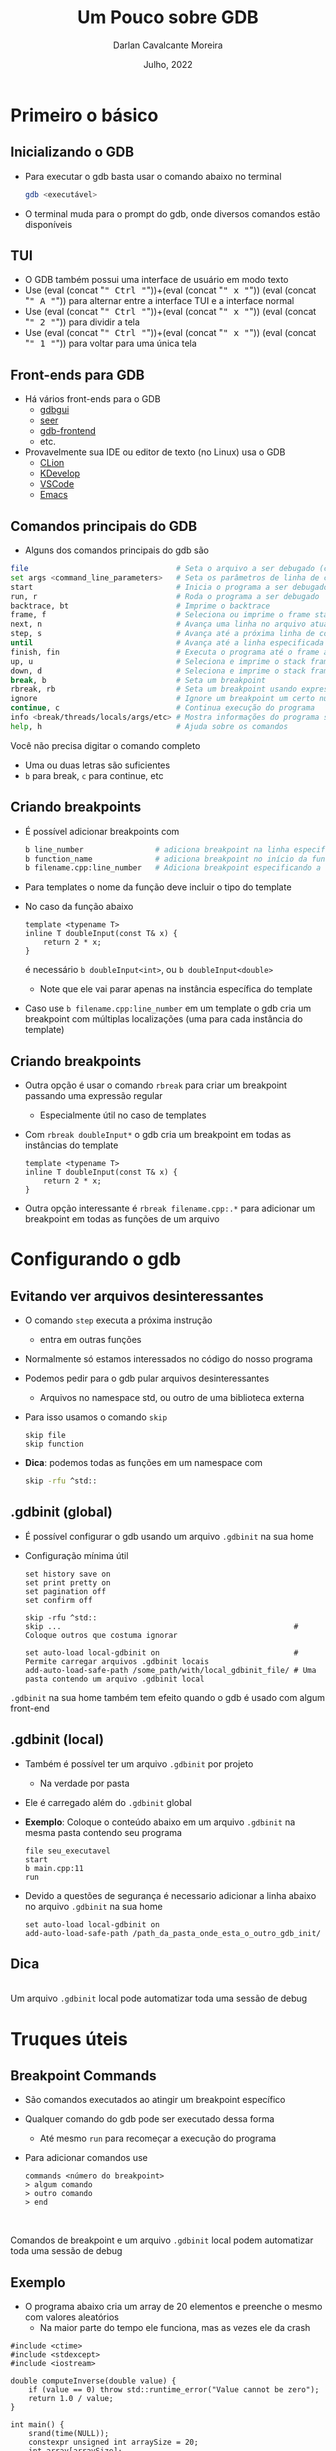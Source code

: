# -*- ispell-local-dictionary: "brasileiro"; -*-
#+TITLE: Um Pouco sobre GDB
#+AUTHOR: Darlan Cavalcante Moreira
#+DATE: Julho, 2022

#+OPTIONS: toc:1 num:nil timestamp:nil tags:nil
#+COLUMNS: %40ITEM %CUSTOM_ID %reveal_data_state %reveal_extra_attr

:MY-REVEAL-EXPORT-OPTIONS:
#+REVEAL_ROOT: https://cdn.jsdelivr.net/npm/reveal.js
#+REVEAL_THEME: serif

#+REVEAL_MIN_SCALE:1
#+REVEAL_INIT_OPTIONS: margin: 0.0, width: 1777, height: 1000,
#+REVEAL_INIT_OPTIONS: slideNumber: "c/t", transition: 'slide', transitionSpeed: "fast", history: false, hash: true, respondToHashChanges: true
#+REVEAL_PLUGINS: (highlight notes zoom)
#+REVEAL_TITLE_SLIDE: <h1 class="title">%t</h1><h2>%s</h2></br></br></br><h3 class="author">%a</h3><h4 class="date">%d</h4>
#+REVEAL_TITLE_SLIDE_STATE: presentation-title-slide
#+HTML_HEAD_EXTRA: <link rel="stylesheet" href="https://cdnjs.cloudflare.com/ajax/libs/highlight.js/11.5.1/styles/a11y-dark.min.css">
#+HTML_HEAD_EXTRA: <script src="https://cdnjs.cloudflare.com/ajax/libs/highlight.js/11.5.1/highlight.min.js"></script>
#+REVEAL_EXTRA_CSS: css/code_blocks.css
#+REVEAL_EXTRA_CSS: css/kbd.css
#+REVEAL_EXTRA_CSS: css/beamer_like_blocks.css
#+MACRO: frag (eval (concat "@@html:<span class=\"fragment\">@@" $1 "@@html:</span>@@"))
#+MACRO: kbd (eval (concat "@@html:<kbd>@@" $1 "@@html:</kbd>@@"))


#+REVEAL_EXTRA_CSS: css/presentation.css
#+REVEAL_EXTRA_CSS: css/my_remark_main.css


:END:


* TODO Criar a class "dica" para um slide                                   :noexport:

Use
: :reveal_extra_attr: class="dica"
para atribuir a classe a um slide


* Bla bla                                                                  :noexport:
REVEAL_SPEED: fast
REVEAL_MARGIN: 0.05
REVEAL_INIT_OPTIONS: reveal_width:1188 reveal_height:840
# A4 dimensions: 210 297 -> Vou usar 4 x esses valores
REVEAL_INIT_OPTIONS: reveal_center:t reveal_progress:t reveal_history:t reveal_control:nil
REVEAL_INIT_OPTIONS: reveal_slide_number:c/t

* Primeiro o básico
:PROPERTIES:
:CUSTOM_ID: basico-do-gdb
:END:
** Inicializando o GDB
:PROPERTIES:
:CUSTOM_ID:       inicializando-gdb
:END:

- Para executar o gdb basta usar o comando abaixo no terminal
  #+begin_src bash
  gdb <executável>
  #+end_src
#+ATTR_REVEAL: :frag t
- O terminal muda para o prompt do gdb, onde diversos comandos estão disponíveis

  [[./images/gdb-screen.png]]

** TUI
:PROPERTIES:
:CUSTOM_ID: tui
:END:

  #+ATTR_REVEAL: :frag (none t t t) :frag_idx (0 1 1 1)
- O GDB também possui uma interface de usuário em modo texto
- Use {{{kbd(Ctrl)}}}+{{{kbd(x)}}} {{{kbd(A)}}} para alternar entre a interface TUI e a interface normal
- Use {{{kbd(Ctrl)}}}+{{{kbd(x)}}} {{{kbd(2)}}} para dividir a tela
- Use {{{kbd(Ctrl)}}}+{{{kbd(x)}}} {{{kbd(1)}}} para voltar para uma única tela


#+ATTR_HTML: :class r-stretch
[[./images/gdb_tui.png]]

** Front-ends para GDB
:PROPERTIES:
:CUSTOM_ID: other-frontends
:END:
#+ATTR_REVEAL: :frag (none t) :frag_idx (0 1)
- Há vários front-ends para o GDB
  - [[https://github.com/cs01/gdbgui/][gdbgui]]
  - [[https://github.com/epasveer/seer][seer]]
  - [[https://github.com/rohanrhu/gdb-frontend][gdb-frontend]]
  - etc.
- Provavelmente sua IDE ou editor de texto (no Linux) usa o GDB
  - [[https://www.jetbrains.com/clion/][CLion]]
  - [[https://www.kdevelop.org/][KDevelop]]
  - [[https://code.visualstudio.com/][VSCode]]
  - [[https://www.gnu.org/software/emacs/][Emacs]]

** Comandos principais do GDB
:PROPERTIES:
:CUSTOM_ID: comandos-principais
:END:

- Alguns dos comandos principais do gdb são

# # box moody
# #+ATTR_REVEAL: :frag (t)
# - Muitos outros comandos estão disponíveis
#    # box happy
# - Você não precisa digitar o comando completo
#     #+ATTR_REVEAL: :frag t
#   - Uma ou duas letras são suficientes
#   - =b= para break, =c= para continue, etc


#+ATTR_REVEAL: :code_attribs data-line-numbers=3,8-10"
#+begin_src bash
file                                 # Seta o arquivo a ser debugado (caso já não tenha sido passado)
set args <command_line_parameters>   # Seta os parâmetros de linha de comando do programa
start                                # Inicia o programa a ser debugado parando na main
run, r                               # Roda o programa a ser debugado
backtrace, bt                        # Imprime o backtrace
frame, f                             # Seleciona ou imprime o frame stack
next, n                              # Avança uma linha no arquivo atual
step, s                              # Avança até a próxima linha de código
until                                # Avança até a linha especificada
finish, fin                          # Executa o programa até o frame atual retornar (acabar a função atual)
up, u                                # Seleciona e imprime o stack frame que chamou o atual
down, d                              # Seleciona e imprime o stack frame chamado pelo atual
break, b                             # Seta um breakpoint
rbreak, rb                           # Seta um breakpoint usando expressão regular
ignore                               # Ignore um breakpoint um certo número de vezes
continue, c                          # Continua execução do programa
info <break/threads/locals/args/etc> # Mostra informações do programa sendo debugado
help, h                              # Ajuda sobre os comandos
#+end_src

# #+ATTR_HTML: :class fragment moody box
# Muitos outros comandos estão disponíveis

#+ATTR_HTML: :class fragment box moody
Você não precisa digitar o comando completo

#+begin_notes
- Uma ou duas letras são suficientes
- =b= para break, =c= para continue, etc
#+end_notes

** Criando breakpoints
:PROPERTIES:
:CUSTOM_ID: criando-breakpoints
:REVEAL_EXTRA_ATTR: data-auto-animate
:END:

#+ATTR_REVEAL: :frag (t)
- É possível adicionar breakpoints com

  #+begin_src bash
  b line_number                # adiciona breakpoint na linha especificada no arquivo atual
  b function_name              # adiciona breakpoint no início da função especificada
  b filename.cpp:line_number   # Adiciona breakpoint especificando a linha e o arquivo
  #+end_src

- Para templates o nome da função deve incluir o tipo do template
- No caso da função abaixo
  #+ATTR_REVEAL: :code_attribs data-line-numbers="3,8-10"
  #+begin_src c++ -n
  template <typename T>
  inline T doubleInput(const T& x) {
      return 2 * x;
  }
  #+end_src
  é necessário =b doubleInput<int>=, ou =b doubleInput<double>=
  - Note que ele vai parar apenas na instância específica do template

- Caso use =b filename.cpp:line_number= em um template o gdb cria um breakpoint com
  múltiplas localizações (uma para cada instância do template)

** Criando breakpoints
:PROPERTIES:
:CUSTOM_ID: criando-breakpoints2
:REVEAL_EXTRA_ATTR: data-auto-animate
:END:

#+ATTR_REVEAL: :frag (none t t) :frag_idx (0 1 2)
- Outra opção é usar o comando =rbreak= para criar um breakpoint passando uma expressão regular
  - Especialmente útil no caso de templates
- Com =rbreak doubleInput*= o gdb cria um breakpoint em todas as instâncias do template

  #+begin_src c++
  template <typename T>
  inline T doubleInput(const T& x) {
      return 2 * x;
  }
  #+end_src

- Outra opção interessante é =rbreak filename.cpp:.*= para adicionar um breakpoint em
  todas as funções de um arquivo

* Configurando o gdb
:PROPERTIES:
:CUSTOM_ID: configuracoes-interessantes
:END:
** Evitando ver arquivos desinteressantes
:PROPERTIES:
:CUSTOM_ID: skip-files
:END:

#+ATTR_REVEAL: :frag (t)
- O comando =step= executa a próxima instrução
  - entra em outras funções
- Normalmente só estamos interessados no código do nosso programa
- Podemos pedir para o gdb pular arquivos desinteressantes
  - Arquivos no namespace std, ou outro de uma biblioteca externa
- Para isso usamos o comando =skip=
  #+begin_src text
  skip file
  skip function
  #+end_src
- *Dica*: podemos todas as funções em um namespace com
  #+begin_src bash
  skip -rfu ^std::
  #+end_src

** .gdbinit (global)
:PROPERTIES:
:CUSTOM_ID: gdbinit-global
:END:

#+ATTR_REVEAL: :frag (t t) :frag_idx (1 2)
- É possível configurar o gdb usando um arquivo =.gdbinit= na sua home
- Configuração mínima útil

  #+begin_src text
  set history save on
  set print pretty on
  set pagination off
  set confirm off

  skip -rfu ^std::
  skip ...                                                    # Coloque outros que costuma ignorar

  set auto-load local-gdbinit on                              # Permite carregar arquivos .gdbinit locais
  add-auto-load-safe-path /some_path/with/local_gdbinit_file/ # Uma pasta contendo um arquivo .gdbinit local
  #+end_src

#+ATTR_HTML: :class moody box fragment :data-fragment-index 3
=.gdbinit= na sua home também tem efeito quando o gdb é usado com algum front-end

# #+ATTR_HTML: :class moody box fragment :data-fragment-index 3
# Você pode ter um arquivo =.gdbinit= em um projeto com diversas configurações úteis para
#   aquele projeto

** .gdbinit (local)
:PROPERTIES:
:CUSTOM_ID: gdbinit-local
:REVEAL_EXTRA_ATTR: data-auto-animate
:END:

#+ATTR_REVEAL: :frag (t)
- Também é possível ter um arquivo =.gdbinit= por projeto
  #+ATTR_REVEAL: :frag t
  - Na verdade por pasta
- Ele é carregado além do =.gdbinit= global
- *Exemplo*: Coloque o conteúdo abaixo em um arquivo =.gdbinit= na mesma pasta contendo
  seu programa

  #+begin_src gdb-script
  file seu_executavel
  start
  b main.cpp:11
  run
  #+end_src

- Devido a questões de segurança é necessario adicionar a linha abaixo no arquivo =.gdbinit= na sua home

  #+begin_src gdb-script
  set auto-load local-gdbinit on
  add-auto-load-safe-path /path_da_pasta_onde_esta_o_outro_gdb_init/
  #+end_src
** Dica
:PROPERTIES:
:REVEAL_EXTRA_ATTR: data-auto-animate
:CUSTOM_ID: gdbinit-local-dica
:END:

\\

Um arquivo =.gdbinit= local pode automatizar toda uma sessão de debug

* Truques úteis
:PROPERTIES:
:CUSTOM_ID: truques-uteis
:END:
** Breakpoint Commands
:PROPERTIES:
:CUSTOM_ID: breakpoint-commands
:END:

#+ATTR_REVEAL: :frag (t)
- São comandos executados ao atingir um breakpoint específico
- Qualquer comando do gdb pode ser executado dessa forma
  - Até mesmo =run= para recomeçar a execução do programa

- Para adicionar comandos use
    #+begin_src gdb-script
    commands <número do breakpoint>
    > algum comando
    > outro comando
    > end
    #+end_src


\\

#+ATTR_HTML: :class fragment moody box
Comandos de breakpoint e um arquivo =.gdbinit= local podem automatizar toda uma sessão de
debug


** Exemplo
:PROPERTIES:
:CUSTOM_ID: breakpoint-commands-example
:reveal_extra_attr: data-auto-animate
:END:

- O programa abaixo cria um array de 20 elementos e preenche o mesmo com valores aleatórios
  - Na maior parte do tempo ele funciona, mas as vezes ele da crash


#+begin_src c++
#include <ctime>
#include <stdexcept>
#include <iostream>

double computeInverse(double value) {
    if (value == 0) throw std::runtime_error("Value cannot be zero");
    return 1.0 / value;
}

int main() {
    srand(time(NULL));
    constexpr unsigned int arraySize = 20;
    int array[arraySize];

    for(unsigned int i = 0; i < arraySize; i++) {
        auto denominator = rand() % 200;
        array[i]         = computeInverse(denominator);
    }
    std::cout << "Fim" << std::endl;
    return 0;
}
#+end_src

** Exemplo
:PROPERTIES:
:CUSTOM_ID: breakpoint-commands-example2
:reveal_extra_attr: data-auto-animate
:END:

# :reveal_extra_attr: data-transition="fade"

#+ATTR_REVEAL: :frag (t)
- Para encontrar o bug, primeiro adicionamos um breakpoint na última instrução do programa

  #+begin_src gdb-script
  start
  b _exit
  #+end_src

- Verificamos o número do breakpoint com =i b=
- Supondo que o número do breakpoint em =_exit= é 2, use =gdb commands 2=
  - Agora escreva =run=, pressione {{{kbd(Enter)}}}, e escreva =end= para finalizar
  - Rode o programa com o comando =run=
  - Caso o programa termine sem atingir o bug ele chegará no breakpoint em
    =_exit= e será automaticamente reinicializado pelo comando =run= até que
    eventualmente o bug ocorra

** Exibindo uma expressão sempre que parar
:PROPERTIES:
:CUSTOM_ID: display-variables
:END:

#+ATTR_REVEAL: :frag (t)
- Para imprimir uma variável ou expressão sempre que parar em um breakpoint use
  #+begin_src gdb-script
  display expr
  #+end_src
  onde =expr= pode ser alguma expressão ou variável
- Para ver o que foi configurado use
  #+begin_src gdb-script
  info display
  #+end_src
- Para deletar uma expressão ou desabilitá-la use
  #+begin_src gdb-script
  delete display <NUM>
  disable/enable display <NUM>
  #+end_src

** Inserindo printfs sem recompilar
:PROPERTIES:
:CUSTOM_ID: dynamic-printfs
:END:

#+ATTR_REVEAL: :frag (t)
- Outro recurso interessante é adicionar printfs sem recompilar
  #+begin_src bash
  dprintf location, formatting-string, expr1, expr2, ...
  #+end_src
- Nesse caso o valor será impresso sempre que passar pela linha indicada

** Variáveis de Conveniência
:PROPERTIES:
:CUSTOM_ID: convenience-variables
:reveal_extra_attr: data-auto-animate
:END:

#+ATTR_REVEAL: :frag (t)
- GDB permite setar "variáveis de conveniência"
  - Essas variáveis existem apenas no GDB e não afetam o programa em execução
  - Você pode usar para guardar qualquer coisa (valores, ponteiros, expressões, etc)
- Variáveis de conveniência são prefixadas com =$=
  - Qualquer nome precedido de =$= é válido (exceto se for igual a algum registrador)
  # - Tambêm há "referências de histórico", que são números precedidos de =$=
- Para criar uma variável de conveniência usamos =set=
  #+begin_src text
  set $foo = *object_ptr
  #+end_src
- podemos ver seu valor como qualquer outra variável
  #+begin_src text
  print $foo
  #+end_src
- Para mostrar todas as variáveis de conveniência use
  #+begin_src text
  show convenience
  #+end_src

# ![:box moody, Dica]

** Dica
:PROPERTIES:
:CUSTOM_ID: convenience-variables-hint
:REVEAL_EXTRA_ATTR: data-auto-animate
:END:

# :HTML_CONTAINER_CLASS: r-fit-text

\\

Salve o ponteiro de um objeto em uma variável de conveniência para acessá-lo de qualquer
outro local (desde que o objeto ainda exista)

** Arrays Artificiais
:PROPERTIES:
:CUSTOM_ID: view-arrays
:reveal_extra_attr: data-auto-animate data-auto-animate-restart
:END:

#+ATTR_REVEAL: :frag (t)
- É possível imprimir o conteúdo de um array com

  #+begin_src gdb-script
  p *array@len
  #+end_src

- Funciona até mesmo para múltiplas dimensões (cuidado com a ordem)

  #+begin_src gdb-script
  p *array2d@num_cols@num_rows
  #+end_src
** Arrays Artificiais
:PROPERTIES:
:CUSTOM_ID: view-arrays-exemplo
:reveal_extra_attr: data-auto-animate
:END:


#+ATTR_REVEAL: :frag (t)
- As variáveis =a= e =m= podem ser impressas diretamente
- Mas =aPtr= e =mPtr= são apenas ponteiros
  - Podemos ver todos os elementos usando =@= e o tamanho

#+html: <div class="columns">
#+html: <div class="column w-50">
#+CAPTION: Exemplo
#+ATTR_REVEAL: :code_attribs data-line-numbers="11"
#+begin_src c++
int main() {
    int a[10] = {0, 1, 2, 3, 4, 5, 6, 7, 8, 9};
    int* aPtr = a;

    int m[4][3] = {{1, 2, 3}, //
                   {4, 5, 6}, //
                   {7, 8, 9}, //
                   {10, 11, 12}};
    int* mPtr = &m[0][0];

    return 0;
}
#+end_src

#+html: </div>
#+html: <div class="column w-50">
#+ATTR_REVEAL: :frag t
[[./images/print_arrays.png]]
#+html: </div>
#+html: </div>

** Ver um campo em um array de estruturas
:PROPERTIES:
:CUSTOM_ID: view-struct-arrays
:END:

#+ATTR_REVEAL: :frag (t)
- As vezes estamos interessados apenas em um campo de uma estrutura em um array
- Um truque interessante é usar uma variável de conveniência como contador
  #+begin_src gdb-script
  set $i = 0
  p mystruct_array[$i++]->some_field
  #+end_src
  #+ATTR_REVEAL: :frag t
  - {{{kbd(Enter)}}} no gdb repete o último comando
  - Basta pressionar {{{kbd(Enter)}}} repetidamente para ver os próximos elementos

- Também é possível usar a variável de conveniência dentro de um loop
  #+begin_src gdb-script
  set $i = 0
  while ($i < array_length)
      p mystruct_array[$i++]->some_field
  end
  #+end_src

** Usando com tipos do Armadillo                                          :noexport:
:PROPERTIES:
:CUSTOM_ID: vendo-tipos-do-armadillo
:END:


- Os tipos do armadillo possuem um ponteiro chamado =mem= que aponta para a
  região de memória onde os elementos são armazenados
- Vara visualizar um vetor use o código abaixo

#+begin_src gdb-script
p *myvec.mem@size
#+end_src

- Para matrizes use

#+begin_src gdb-script
p *mymat.mem@n_rows@n_cols
#+end_src

* Tipos de breakpoints
:PROPERTIES:
:CUSTOM_ID: tipos-de-breakpoint
:END:

** Os 3 tipos de breakpoint
:PROPERTIES:
:CUSTOM_ID: tres-tipos-de-breakpoint
:END:

- Há três tipos de "breakpoint" no gdb:
  #+ATTR_REVEAL: :frag (t)
  - breakpoints :: Seu programa para quando um certo ponto é atingido
  - watchpoints (aka, data breakpoint) :: Seu programa para quando o valor de uma
    expressão muda
  - catchpoints :: Seu programa para quando um evento especial ocorre
    - disparo de uma exceção
    - quando uma biblioteca é carregada
    - etc


#+ATTR_HTML: :class fragment box moody
Breakpoints podem ter uma condição de parada


** Parando quando uma exceção é disparada
:PROPERTIES:
:CUSTOM_ID: break-in-exceptions
:END:

#+ATTR_REVEAL: :frag (t)
- para parar seu programa quando uma exceção é disparada use
  #+begin_src gdb-script
  catch throw
  run
  #+end_src

- Nota: vai para em qualquer exceção disparada
- Dica: use =catch throw= como um commando que é rodado quando algum outro
  breakpoint for atingido para capturar apenas exceções disparadas depois dele

#+ATTR_HTML: :class fragment box moody
Veja outros eventos de catch na documentação do gdb
http://www.sourceware.org/gdb/current/onlinedocs/gdb.html#Set-Catchpoints

** Watchpoints
:PROPERTIES:
:CUSTOM_ID: watchpoints
:END:

#+ATTR_REVEAL: :frag (none t t) :frag_idx (- 1 2)
- Exemplo de uso: pare quando uma variável =x= for alterada
  #+begin_src gdb-script
  watch x
  #+end_src

- Também é possível parar sempre que uma variável for lida com

  #+begin_src gdb-script
  rwatch x
  #+end_src

- Se quiser parar em ambos os casos use

  #+begin_src gdb-script
  awatch x
  #+end_src

\\

# ![:box happy, Dica]
#+ATTR_HTML: :class moody box fragment :data-fragment-index 3
Veja mais sobre breakpoints com =help breakpoints= no gdb


# {{{happybox(Veja mais sobre breakpoints com =help breakpoints= no gdb)}}}

  # ![:box moody, Nota](
# - Se passar a opção =-l= o gdb vai observar a região de memória resultante da expressão

* Python
:PROPERTIES:
:CUSTOM_ID: python
:END:
** gdb + Python = 💘
:PROPERTIES:
:CUSTOM_ID: gdb-com-python
:END:

#+ATTR_REVEAL: :frag (t)
- GDB possui um interpretador python integrado
- Use =python gdb.execute("some gdb command")= para executar comandos do gdb
- Use =python gdb.parse_and_eval("some_variable")= para passar para o python um valor do gdb
  #+ATTR_REVEAL: :frag t
  - Ex: suponha que existe uma variável =a= no seu programa. O comando =a =
    gdb.parse_and_eval('a')= vai criar um objeto no python representando essa
    variável
- Use =python help('gdb')= para ver documentação online

- Exemplos (rode esses comandos no terminal do gdb)

  #+begin_src gdb-script
  python bp = gdb.Breakpoint('main.cpp:13')
  python bp.enable=False
  python bps = gdb.breakpoints()
  python var_i = gdb.parse_and_eval('i')
  #+end_src

** Python Pretty Printers
:PROPERTIES:
:CUSTOM_ID: pretty-printers
:END:

- Possivelmente a aplicação mais interessante de python com o gdb
- É possível criar e registrar pretty printers no GDB que o ensinam como
  imprimir um serto tipo de maneira mais amigável
- Suponha que você tenha um tipo chamado =mysctruct= contento um campo =member=
  - Coloque o código abaixo em um arquivo =.py=

#+begin_src python
class MyPrinter(object):
    def __init__(self, val):
        self.val = val
    def to_string(self):
        return (self.val['member'])

import gdb.printing
pp = gdb.printing.RegexpCollectionPrettyPrinter("mystruct")
pp.add_printer("mystruct", "^mystruct$", MyPrinter)
#+end_src

- Carregue o mesmo no gdb com =source filename.py=

# ![:box moody, Nota]()
- Coloque `set print pretty on` no arquivo `.gdbinit` na sua home

** Python Pretty Printers
:PROPERTIES:
:CUSTOM_ID: pretty-printers2
:END:

- O GDB já vem com pretty printers para os tipos da STL
- Para o armadillo, alguns pretty printers estão disponíveis em <https://github.com/darcamo/gdb_armadillo_helpers>
- Após clonar o repositório, adicione as linhas abaixo no seu .gdbinit

#+begin_src gdb-script
source /path_onde_clonou/gdb_armadillo_helpers/gdb_helpers/gdb_armadillo_printers.py
source /path_onde_clonou/gdb_armadillo_helpers/gdb_helpers/gdb_std_complex_printer.py
#+end_src

** XMethods
:PROPERTIES:
:CUSTOM_ID: xmethods
:END:
- Outra aplicação de Python+GDB
- Xmethods são métodos adicionais ou substitutos para métodos de uma classe em
  C++
  - Útil para casos quando os métodos definidos no C++ não estejam disponíveis
    (inline, optimized-out, etc)
- Para implementar um xmethod é necessário criar um =matcher= e um =worker=
  - Mais de um =worker= pode ser implementado para um mesmo xmethod, cada um
    correspondendo a um overload diferente


- Para o armadillo, alguns pretty printers estão disponíveis em <https://github.com/darcamo/gdb_armadillo_helpers>
- Após clonar o repositório, adicione as linhas abaixo no seu .gdbinit

#+begin_src gdb-script
source /path_onde_clonou/gdb_armadillo_helpers/gdb_helpers/gdb_armadillo_xmethods.py
#+end_src

** Python Interativo
:PROPERTIES:
:CUSTOM_ID: python-interativo
:END:

- O comando =pi= (ou =python-interactive=) do gdb roda o python de maneira
  iterativa
  - Útil para testes e para explorar a API
- Adicione a linha abaixo no seu .gdbinit após clonar o repositório
  =gdb_armadillo_helpers= para ter a função =get_arrat= disponível no python do gdb


#+begin_src gdb-script
source /path_onde_clonou/gdb_armadillo_helpers/gdb_helpers/gdb_armadillo_to_numpy.py
#+end_src

- Agora rode o python iterativo com o comando =pi=
- Supondo que você possui um =arma::cx_mat= de nome =m= você pode criar um numpy
  array a partir dele com

#+begin_src python
>>> m_numpy = get_array(gdb.parse_and_eval('m'))
#+end_src

** Exemplo útil: Computar posições dos elementos de uma URA
:PROPERTIES:
:CUSTOM_ID: exemplo1
:END:

  - Crie um arquivo =.gdbinit= na pasta contento o executável (chamado de =tests=)


#+begin_src gdb-script
  file tests
  set args "[Antenna]"
  start
  # Linha 311 é logo após a variável 'positions' ser setada
  b test_URA.cpp:311
  commands 2
    source plot_positions.py
  end
  run
#+end_src


  - Na mesma pasta crie o arquivo =plot_positions.py= com o conteúdo abaixo


#+begin_src python
  from matplotlib import pyplot as plt
  p = get_array(gdb.parse_and_eval("positions")) # positions é a variável no C++
  plt.plot(p[1], p[2], "*")
  for i in range(p.shape[1]):
      plt.text(p[1,i], p[2,i], i)
  plt.show()
#+end_src

** Exemplo útil: Computar posições dos elementos de uma URA
:PROPERTIES:
:CUSTOM_ID: exemplo2
:END:
- Agora basta rodar =gdb= e o programa vai parar na linha 311 e plotar as
  posições dos elementos de antenna


[[gdb_matplotlib.png]]

** IPython Interativo
:PROPERTIES:
:CUSTOM_ID: ipython-interativo
:END:
- O python interativo do gdb funciona bem, mas não chega perto de um IPython
- Iniciar o IPython a partir do gdb não funciona (tab completion não funciona
  além de outros problemas
- **Workaround:** Inicializar um kernel embeded e conectar a partir de outro terminal
  1. Inicialize o python interativo com =pi=
  2. No python interativo rode o comando
     #+begin_src python
     import IPython; IPython.embed_kernel()
     #+end_src
  3. A partir de outro terminal rode o comando
     #+begin_src bash
     jupyter console --existing
     #+end_src
     - O =qtconsole= também funciona
  4. Use =exit()= no terminal conectado para desligar o kernel
     - O gdb volta para o python interativo comum

** Outras Dicas
:PROPERTIES:
:CUSTOM_ID: outras-dicas
:END:
- =whatis <variável>= diz o tipo da variável
- =ptype <variável>= mostra uma descrição do tipo da variável
- Use =skip= para não entrar em uma função
  - Ex: =foo(boring())= e você quer entrar em =foo=, mas não em =boring=
    - Use =skip boring= e depois =step= para entrar em foo sem entrar em boring
- Frame filters: Veja no cppsim
  - Veja tb: http://jefftrull.github.io/c++/gdb/python/2018/04/24/improved-backtrace.html
- =info locals=
- =info args=
- Use the =pgrep= command in the shell to get the pid of a process and then =gdb -p <PID>= to attach to it

* Examplo de uso: Debugando Segmentation Fault
:PROPERTIES:
:CUSTOM_ID: debugando-segmentation-fault
:END:
- Quando gerar um core file, use o comando abaixo

#+begin_src bash
$ gdb -c core.xxxx
#+end_src

#+begin_src gdb-script
print $pc
#+end_src

- =x= -> comando para examinar a memória
- =x $= -> examina memória do resultado do último comando
- =bt= -> Mostra o backtrace

Se isso não resolver, rode o programa no gdb, dê =start= e rode o comando
=record=. Agora você pode usar o comando =reverse-stepi= para voltar um passo.

* Outras dicas                                                             :noexport:
:PROPERTIES:
:CUSTOM_ID: outras-dicas
:END:

- Não consegue chamar uma função do seu código quando parado no gdb?
  - Grepping the demangle symbols in the binary is a good way to know if the function
    you're trying to call is in teh binary


#+begin_src bash
nm -C your_binary | grep print_matrix
#+end_src

* Criando comandos customizados para o gdb
:PROPERTIES:
:CUSTOM_ID: criando-novos-comandos
:END:
https://interrupt.memfault.com/blog/automate-debugging-with-gdb-python-api

* Ambiente virtual para o Python do gdb
:PROPERTIES:
:CUSTOM_ID: ambiente-virtual
:END:
# https://interrupt.memfault.com/blog/using-pypi-packages-with-GDB

#+ATTR_REVEAL: :frag (t t t) :frag_idx (1 2 3)
- O gdb usa o python do systema
- Inicializar a partir de um ambiente virtual não muda esse fato
- Solução:
  #+ATTR_REVEAL: :frag (strike t t) :frag_idx (4 4 5)
  - Instalar qualquer pacote que precisamos usando =sudo pip install=
  - Adicionar as pastas necessárias do path
  - Rode o comando abaixo no ambiente virtual
    #+begin_src bash
    python -c "import sys; print(sys.path)
    #+end_src
    e adicione as pastas no path do python do gdb via =.gdbinit=

* Queremos um pouco mais                                                   :noexport:
** akjshdas
:PROPERTIES:
:reveal_background: linear-gradient(to left, #910830, #521623)
:END:
** sdkjfhsdf

** dskjhfgsdf
